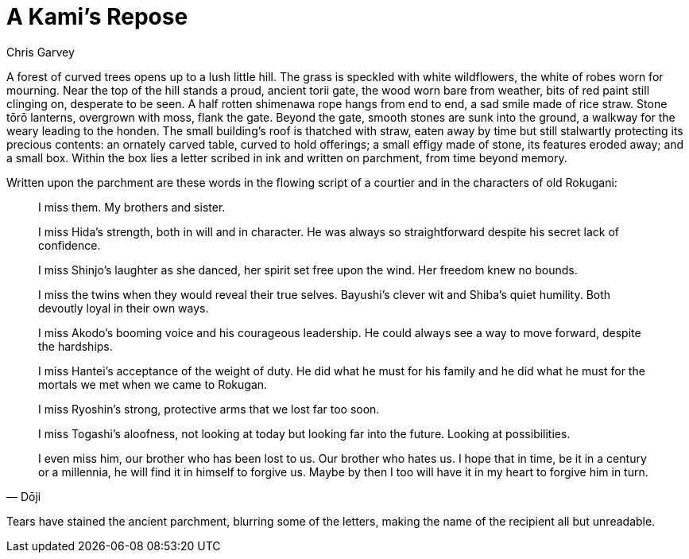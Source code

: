 :doctype: book
:icons: font
:page-background-image: image:background_neutral.jpg[fit=fill, pdfwidth=100%]

= A Kami's Repose
Chris Garvey

A forest of curved trees opens up to a lush little hill. The grass is speckled with white wildflowers, the white of robes worn for mourning. Near the top of the hill stands a proud, ancient torii gate, the wood worn bare from weather, bits of red paint still clinging on, desperate to be seen. A half rotten shimenawa rope hangs from end to end, a sad smile made of rice straw. Stone tōrō lanterns, overgrown with moss, flank the gate. Beyond the gate, smooth stones are sunk into the ground, a walkway for the weary leading to the honden. The small building's roof is thatched with straw, eaten away by time but still stalwartly protecting its precious contents: an ornately carved table, curved to hold offerings; a small effigy made of stone, its features eroded away; and a small box. Within the box lies a letter scribed in ink and written on parchment, from time beyond memory.

Written upon the parchment are these words in the flowing script of a courtier and in the characters of old Rokugani:

[quote, Dōji]
____
I miss them. My brothers and sister.

I miss Hida's strength, both in will and in character. He was always so straightforward despite his secret lack of confidence.

I miss Shinjo's laughter as she danced, her spirit set free upon the wind. Her freedom knew no bounds.

I miss the twins when they would reveal their true selves. Bayushi's clever wit and Shiba's quiet humility. Both devoutly loyal in their own ways.

I miss Akodo's booming voice and his courageous leadership. He could always see a way to move forward, despite the hardships.

I miss Hantei's acceptance of the weight of duty. He did what he must for his family and he did what he must for the mortals we met when we came to Rokugan.

I miss Ryoshin's strong, protective arms that we lost far too soon.

I miss Togashi's aloofness, not looking at today but looking far into the future. Looking at possibilities.

I even miss him, our brother who has been lost to us. Our brother who hates us. I hope that in time, be it in a century or a millennia, he will find it in himself to forgive us.  Maybe by then I too will have it in my heart to forgive him in turn.
____

Tears have stained the ancient parchment, blurring some of the letters, making the name of the recipient all but unreadable.
